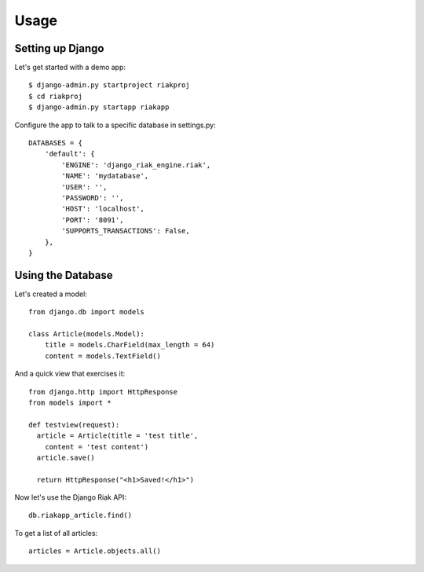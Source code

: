 =====
Usage
=====

Setting up Django
-----------------

Let's get started with a demo app::

  $ django-admin.py startproject riakproj
  $ cd riakproj
  $ django-admin.py startapp riakapp

Configure the app to talk to a specific database in settings.py::

    DATABASES = {
        'default': {
            'ENGINE': 'django_riak_engine.riak',
            'NAME': 'mydatabase',
            'USER': '',
            'PASSWORD': '',
            'HOST': 'localhost',
            'PORT': '8091',
            'SUPPORTS_TRANSACTIONS': False,
        },
    }


Using the Database
------------------

Let's created a model::

    from django.db import models

    class Article(models.Model):
        title = models.CharField(max_length = 64)
        content = models.TextField()


And a quick view that exercises it::

    from django.http import HttpResponse
    from models import *

    def testview(request):
      article = Article(title = 'test title',
        content = 'test content')
      article.save()

      return HttpResponse("<h1>Saved!</h1>")

Now let's use the Django Riak API::

    db.riakapp_article.find()

To get a list of all articles::

    articles = Article.objects.all()


